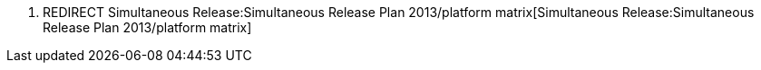 1.  REDIRECT
Simultaneous Release:Simultaneous Release Plan 2013/platform matrix[Simultaneous
Release:Simultaneous Release Plan 2013/platform matrix]

